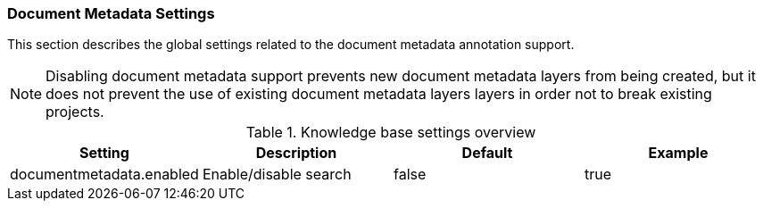 // Copyright 2020
// Ubiquitous Knowledge Processing (UKP) Lab
// Technische Universität Darmstadt
// 
// Licensed under the Apache License, Version 2.0 (the "License");
// you may not use this file except in compliance with the License.
// You may obtain a copy of the License at
// 
// http://www.apache.org/licenses/LICENSE-2.0
// 
// Unless required by applicable law or agreed to in writing, software
// distributed under the License is distributed on an "AS IS" BASIS,
// WITHOUT WARRANTIES OR CONDITIONS OF ANY KIND, either express or implied.
// See the License for the specific language governing permissions and
// limitations under the License.

[[sect_settings_documentmetadata]]
=== Document Metadata Settings

This section describes the global settings related to the document metadata annotation support.

NOTE: Disabling document metadata support prevents new document metadata layers from being
       created, but it does not prevent the use of existing document metadata layers layers in order
       not to break existing projects. 

.Knowledge base settings overview
[cols="4*", options="header"]
|===
| Setting
| Description
| Default
| Example


| documentmetadata.enabled
| Enable/disable search
| false
| true
|===